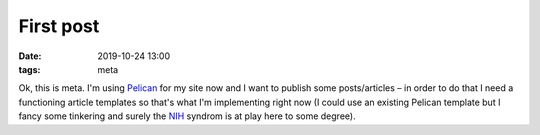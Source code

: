 First post
##########

:date: 2019-10-24 13:00
:tags: meta

Ok, this is meta. I'm using `Pelican <https://blog.getpelican.com>`_ for my site now and I want to publish
some posts/articles – in order to do that I need a functioning article templates so that's what I'm
implementing right now (I could use an existing Pelican template but I fancy some tinkering and surely the
`NIH <https://en.wikipedia.org/wiki/Not_invented_here>`_ syndrom is at play here to some degree).
